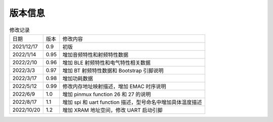 ============
版本信息
============

.. table:: 修改记录

    +------------+---------------+----------------------------------------------------------------------------------+
    |  日期      | 版本          | 修改内容                                                                         | 
    +------------+---------------+----------------------------------------------------------------------------------+
    | 2021/12/17 | 0.9           | 初版                                                                             | 
    +------------+---------------+----------------------------------------------------------------------------------+
    | 2022/1/14  | 0.95          | 增加音频特性和射频特性数据                                                       | 
    +------------+---------------+----------------------------------------------------------------------------------+
    | 2022/2/10  | 0.96          | 增加 BLE 射频特性和电气特性相关数据                                              | 
    +------------+---------------+----------------------------------------------------------------------------------+
    | 2022/3/3   | 0.97          | 增加 BT 射频特性数据和 Bootstrap 引脚说明                                        | 
    +------------+---------------+----------------------------------------------------------------------------------+
    | 2022/3/17  | 0.98          | 增加功耗数据                                                                     | 
    +------------+---------------+----------------------------------------------------------------------------------+
    | 2022/5/12  | 0.99          | 修改内存地址映射描述，增加 EMAC 时序说明                                         | 
    +------------+---------------+----------------------------------------------------------------------------------+
    | 2022/6/9   | 1.0           | 增加 pinmux function 26 和 27 的说明                                             | 
    +------------+---------------+----------------------------------------------------------------------------------+
    | 2022/8/17  | 1.1           | 增加 spi 和 uart function 描述，型号命名中增加具体温度描述                       | 
    +------------+---------------+----------------------------------------------------------------------------------+
    | 2022/10/20 | 1.2           | 增加 XRAM 地址空间，修改 UART 启动引脚                                           | 
    +------------+---------------+----------------------------------------------------------------------------------+
